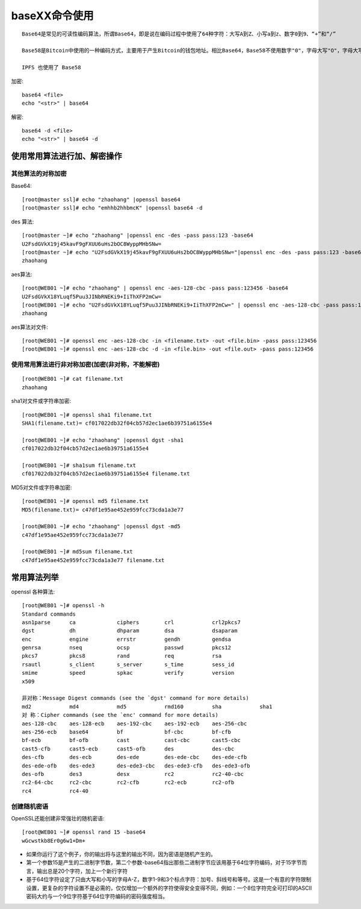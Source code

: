 .. _base64:

baseXX命令使用
##########################


::

    Base64是常见的可读性编码算法，所谓Base64，即是说在编码过程中使用了64种字符：大写A到Z、小写a到z、数字0到9、“+”和“/”

    Base58是Bitcoin中使用的一种编码方式，主要用于产生Bitcoin的钱包地址。相比Base64，Base58不使用数字"0"，字母大写"O"，字母大写"I"，和字母小写"i"，以及"+"和"/"符号。

    IPFS 也使用了 Base58





加密::

    base64 <file>
    echo "<str>" | base64


解密::

    base64 -d <file>
    echo "<str>" | base64 -d



使用常用算法进行加、解密操作
===================================

其他算法的对称加密
''''''''''''''''''''''''

Base64::

    [root@master ssl]# echo "zhaohang" |openssl base64
    [root@master ssl]# echo "emhhb2hhbmcK" |openssl base64 -d


des 算法::

    [root@master ~]# echo "zhaohang" |openssl enc -des -pass pass:123 -base64
    U2FsdGVkX19j45kavF9gFXUU6uHs2bOC8WyppMHbSNw=
    [root@master ~]# echo "U2FsdGVkX19j45kavF9gFXUU6uHs2bOC8WyppMHbSNw="|openssl enc -des -pass pass:123 -base64 -d 
    zhaohang

aes算法::

    [root@WEB01 ~]# echo "zhaohang" | openssl enc -aes-128-cbc -pass pass:123456 -base64
    U2FsdGVkX18YLuqf5Puu3JINbRNEKi9+IiThXFP2mCw=
    [root@WEB01 ~]# echo "U2FsdGVkX18YLuqf5Puu3JINbRNEKi9+IiThXFP2mCw=" | openssl enc -aes-128-cbc -pass pass:123456 -base64 -d 
    zhaohang

aes算法对文件::

    [root@WEB01 ~]# openssl enc -aes-128-cbc -in <filename.txt> -out <file.bin> -pass pass:123456
    [root@WEB01 ~]# openssl enc -aes-128-cbc -d -in <file.bin> -out <file.out> -pass pass:123456

使用常用算法进行非对称加密(加密(非对称，不能解密)
'''''''''''''''''''''''''''''''''''''''''''''''''''''''
::

    [root@WEB01 ~]# cat filename.txt 
    zhaohang

sha1对文件或字符串加密::

    [root@WEB01 ~]# openssl sha1 filename.txt 
    SHA1(filename.txt)= cf017022db32f04cb57d2ec1ae6b39751a6155e4

    [root@WEB01 ~]# echo "zhaohang" |openssl dgst -sha1 
    cf017022db32f04cb57d2ec1ae6b39751a6155e4

    [root@WEB01 ~]# sha1sum filename.txt 
    cf017022db32f04cb57d2ec1ae6b39751a6155e4 filename.txt

MD5对文件或字符串加密::

    [root@WEB01 ~]# openssl md5 filename.txt 
    MD5(filename.txt)= c47df1e95ae452e959fcc73cda1a3e77

    [root@WEB01 ~]# echo "zhaohang" |openssl dgst -md5
    c47df1e95ae452e959fcc73cda1a3e77

    [root@WEB01 ~]# md5sum filename.txt 
    c47df1e95ae452e959fcc73cda1a3e77 filename.txt

常用算法列举
=====================

openssl 各种算法::

    [root@WEB01 ~]# openssl -h
    Standard commands
    asn1parse      ca             ciphers        crl            crl2pkcs7      
    dgst           dh             dhparam        dsa            dsaparam       
    enc            engine         errstr         gendh          gendsa         
    genrsa         nseq           ocsp           passwd         pkcs12         
    pkcs7          pkcs8          rand           req            rsa            
    rsautl         s_client       s_server       s_time         sess_id        
    smime          speed          spkac          verify         version        
    x509   

    非对称：Message Digest commands (see the `dgst' command for more details)
    md2            md4            md5            rmd160         sha            sha1          
    对 称：Cipher commands (see the `enc' command for more details)
    aes-128-cbc    aes-128-ecb    aes-192-cbc    aes-192-ecb    aes-256-cbc    
    aes-256-ecb    base64         bf             bf-cbc         bf-cfb         
    bf-ecb         bf-ofb         cast           cast-cbc       cast5-cbc      
    cast5-cfb      cast5-ecb      cast5-ofb      des            des-cbc        
    des-cfb        des-ecb        des-ede        des-ede-cbc    des-ede-cfb    
    des-ede-ofb    des-ede3       des-ede3-cbc   des-ede3-cfb   des-ede3-ofb   
    des-ofb        des3           desx           rc2            rc2-40-cbc     
    rc2-64-cbc     rc2-cbc        rc2-cfb        rc2-ecb        rc2-ofb        
    rc4            rc4-40      

创建随机密语
'''''''''''''''''''

OpenSSL还能创建非常强壮的随机密语::

    [root@WEB01 ~]# openssl rand 15 -base64 
    wGcwstkb8Er0g6w1+Dm+ 

* 如果你运行了这个例子，你的输出将与这里的输出不同，因为密语是随机产生的。 
* 第一个参数15是产生的二进制字节数，第二个参数-base64指出那些二进制字节应该用基于64位字符编码，对于15字节而言，输出总是20个字符，加上一个新行字符
* 基于64位字符设定了只由大写和小写的字母A-Z，数字1-9和3个标点字符：加号、斜线号和等号。这是一个有意的字符限制设置，更复杂的字符设置不是必需的，仅仅增加一个额外的字符使得安全变得不同，例如：一个8位字符完全可打印的ASCII密码大约与一个9位字符基于64位字符编码的密码强度相当。 
